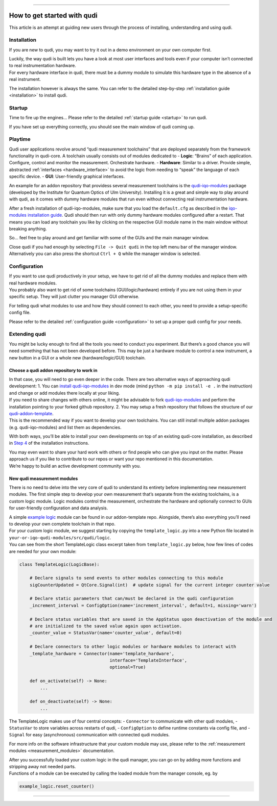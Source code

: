 
--------------

How to get started with qudi
============================

This article is an attempt at guiding new users through the process of
installing, understanding and using qudi.

Installation
------------

If you are new to qudi, you may want to try it out in a demo environment
on your own computer first.

| Luckily, the way qudi is built lets you have a look at most user
  interfaces and tools even if your computer isn’t connected to real
  instrumentation hardware.
| For every hardware interface in qudi, there must be a dummy module to
  simulate this hardware type in the absence of a real instrument.

The installation however is always the same. You can refer to the
detailed step-by-step :ref:`installation guide <installation>` to
install qudi.

Startup
-------

Time to fire up the engines… Please refer to the detailed :ref:`startup guide <startup>` to run qudi.

If you have set up everything correctly, you should see the main window
of qudi coming up.

Playtime
--------

Qudi user applications revolve around “qudi measurement toolchains” that
are deployed separately from the framework functionality in qudi-core. A
toolchain usually consists out of modules dedicated to - **Logic**:
“Brains” of each application. Configure, control and monitor the
measurement. Orchestrate hardware. - **Hardware**: Similar to a driver.
Provide simple, abstracted
:ref:`interfaces <hardware_interface>` to avoid the
logic from needing to “speak” the language of each specific device. -
**GUI**: User-friendly graphical interfaces.

An example for an addon repository that providess several measurement
toolchains is the
`qudi-iqo-modules <https://github.com/Ulm-IQO/qudi-iqo-modules>`__
package (developed by the Institute for Quantum Optics of Ulm
University). Installing it is a great and simple way to play around with
qudi, as it comes with dummy hardware modules that run even without
connecting real instrumentation hardware.

After a fresh installation of qudi-iqo-modules, make sure that you load
the ``default.cfg`` as described in the `iqo-modules installation
guide <https://github.com/Ulm-IQO/qudi-iqo-modules/blob/main/docs/installation_guide.md>`__.
Qudi should then run with only dummy hardware modules configured after a
restart. That means you can load any toolchain you like by clicking on
the respective GUI module name in the main window without breaking
anything.

So… feel free to play around and get familiar with some of the GUIs and
the main manager window.

Close qudi if you had enough by selecting ``File -> Quit qudi`` in the
top left menu bar of the manager window. Alternatively you can also
press the shortcut ``Ctrl + Q`` while the manager window is selected.

Configuration
-------------

| If you want to use qudi productively in your setup, we have to get rid
  of all the dummy modules and replace them with real hardware modules.
| You probably also want to get rid of some toolchains
  (GUI/logic/hardware) entirely if you are not using them in your
  specific setup. They will just clutter you manager GUI otherwise.

For telling qudi what modules to use and how they should connect to each
other, you need to provide a setup-specific config file.

Please refer to the detailed :ref:`configuration
guide <configuration>` to set up a proper qudi
config for your needs.

Extending qudi
--------------

You might be lucky enough to find all the tools you need to conduct you
experiment. But there’s a good chance you will need something that has
not been developed before. This may be just a hardware module to control
a new instrument, a new button in a GUI or a whole new
(hardware/logic/GUI) toolchain.

Choose a qudi addon repository to work in
~~~~~~~~~~~~~~~~~~~~~~~~~~~~~~~~~~~~~~~~~

| In that case, you will need to go even deeper in the code. There are
  two alternative ways of approaching qudi development: 1. You can
  `install
  qudi-iqo-modules <https://github.com/Ulm-IQO/qudi-iqo-modules/blob/main/docs/installation_guide.md>`__
  in dev mode (mind ``python -m pip install -e .`` in the instruction)
  and change or add modules there locally at your liking.
| If you need to share changes with others online, it might be advisable
  to fork
  `qudi-iqo-modules <https://github.com/Ulm-IQO/qudi-iqo-modules>`__ and
  perform the installation pointing to your forked github repository. 2.
  You may setup a fresh repository that follows the structure of our
  `qudi-addon-template <https://github.com/Ulm-IQO/qudi-addon-template>`__.
| This is the recommended way if you want to develop your own
  toolchains. You can still install multiple addon packages
  (e.g. qudi-iqo-modules) and list them as dependencies.

With both ways, you’ll be able to install your own developments on top
of an existing qudi-core installation, as described in `Step
4 </docs/_build/html/setup/installation.html#step-4-install-measurement-module-addons>`__ of
the installation instructions.

| You may even want to share your hard work with others or find people
  who can give you input on the matter. Please approach us if you like
  to contribute to our repos or want your repo mentioned in this
  documentation.
| We’re happy to build an active development community with you.

New qudi measurement modules
~~~~~~~~~~~~~~~~~~~~~~~~~~~~

There is no need to delve into the very core of qudi to understand its
entirety before implementing new measurement modules. The first simple
step to develop your own measurement that’s separate from the existing
toolchains, is a custom logic module. Logic modules control the
measurement, orchestrate the hardware and optionally connect to GUIs for
user-friendly configuration and data analysis.

| A simple `example
  logic <https://github.com/Ulm-IQO/qudi-addon-template/tree/main/src/qudi/logic>`__
  module can be found in our addon-template repo. Alongside, there’s
  also everything you’ll need to develop your own complete toolchain in
  that repo.
| For your custom logic module, we suggest starting by copying the
  ``template_logic.py`` into a new Python file located in
  ``your-or-iqo-qudi-modules/src/qudi/logic``.
| You can see from the short TemplateLogic class excerpt taken from
  ``template_logic.py`` below, how few lines of codes are needed for
  your own module:

.. code:: python

   class TemplateLogic(LogicBase):

       # Declare signals to send events to other modules connecting to this module
       sigCounterUpdated = QtCore.Signal(int)  # update signal for the current integer counter value

       # Declare static parameters that can/must be declared in the qudi configuration
       _increment_interval = ConfigOption(name='increment_interval', default=1, missing='warn')

       # Declare status variables that are saved in the AppStatus upon deactivation of the module and
       # are initialized to the saved value again upon activation.
       _counter_value = StatusVar(name='counter_value', default=0)

       # Declare connectors to other logic modules or hardware modules to interact with
       _template_hardware = Connector(name='template_hardware',
                                      interface='TemplateInterface',
                                      optional=True)

       def on_activate(self) -> None:
           ...

       def on_deactivate(self) -> None:
           ...

The TemplateLogic makes use of four central concepts: - ``Connector`` to
communicate with other qudi modules, - ``StatusVar`` to store variables
across restarts of qudi, - ``ConfigOption`` to define runtime constants
via config file, and - ``Signal`` for easy (asynchronous) communication
with connected qudi modules.

For more info on the software infrastructure that your custom module may
use, please refer to the :ref:`measurement
modules <measurement_modules>` documentation.

| After you successfully loaded your custom logic in the qudi manager,
  you can go on by adding more functions and stripping away not needed
  parts.
| Functions of a module can be executed by calling the loaded module
  from the manager console, eg. by

.. code:: python

   example_logic.reset_counter()

--------------

